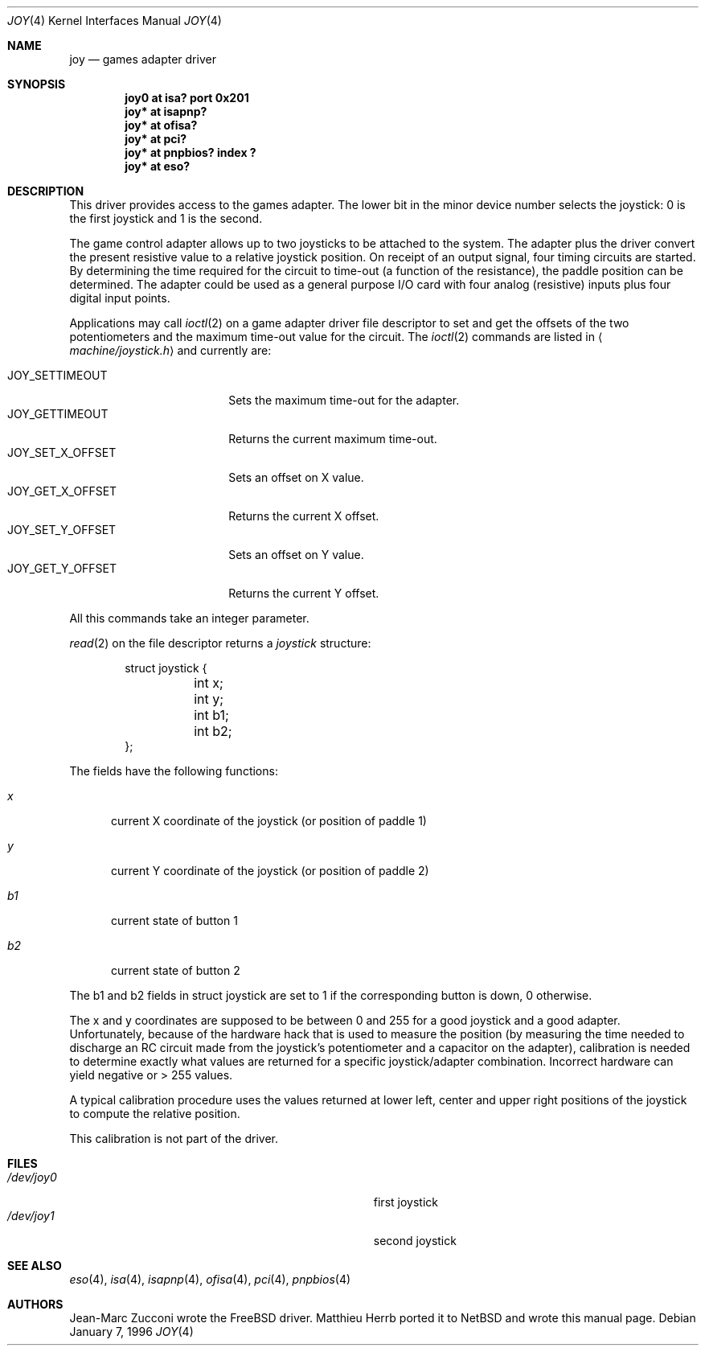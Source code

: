 .\" $NetBSD: joy.4,v 1.4 2003/06/27 18:34:07 wiz Exp $
.\"
.\" Copyright (c) 1996 Matthieu Herrb
.\" All rights reserved.
.\"
.\" Redistribution and use in source and binary forms, with or without
.\" modification, are permitted provided that the following conditions
.\" are met:
.\" 1. Redistributions of source code must retain the above copyright
.\"    notice, this list of conditions and the following disclaimer.
.\" 2. Redistributions in binary form must reproduce the above copyright
.\"    notice, this list of conditions and the following disclaimer in the
.\"    documentation and/or other materials provided with the distribution.
.\" 3. All advertising materials mentioning features or use of this software
.\"    must display the following acknowledgement:
.\"      This product includes software developed by Christopher G. Demetriou.
.\" 4. The name of the author may not be used to endorse or promote products
.\"    derived from this software without specific prior written permission
.\"
.\" THIS SOFTWARE IS PROVIDED BY THE AUTHOR ``AS IS'' AND ANY EXPRESS OR
.\" IMPLIED WARRANTIES, INCLUDING, BUT NOT LIMITED TO, THE IMPLIED WARRANTIES
.\" OF MERCHANTABILITY AND FITNESS FOR A PARTICULAR PURPOSE ARE DISCLAIMED.
.\" IN NO EVENT SHALL THE AUTHOR BE LIABLE FOR ANY DIRECT, INDIRECT,
.\" INCIDENTAL, SPECIAL, EXEMPLARY, OR CONSEQUENTIAL DAMAGES (INCLUDING, BUT
.\" NOT LIMITED TO, PROCUREMENT OF SUBSTITUTE GOODS OR SERVICES; LOSS OF USE,
.\" DATA, OR PROFITS; OR BUSINESS INTERRUPTION) HOWEVER CAUSED AND ON ANY
.\" THEORY OF LIABILITY, WHETHER IN CONTRACT, STRICT LIABILITY, OR TORT
.\" (INCLUDING NEGLIGENCE OR OTHERWISE) ARISING IN ANY WAY OUT OF THE USE OF
.\" THIS SOFTWARE, EVEN IF ADVISED OF THE POSSIBILITY OF SUCH DAMAGE.
.\"
.Dd January 7, 1996
.Dt JOY 4
.Os
.Sh NAME
.Nm joy
.Nd games adapter driver
.Sh SYNOPSIS
.Cd "joy0 at isa? port 0x201"
.Cd "joy* at isapnp?"
.Cd "joy* at ofisa?"
.Cd "joy* at pci?"
.Cd "joy* at pnpbios? index ?"
.Cd "joy* at eso?"
.Sh DESCRIPTION
This driver provides access to the games adapter.  The lower bit in the
minor device number selects the joystick: 0 is the first joystick and
1 is the second.
.Pp
The game control adapter allows up to two joysticks to be attached to
the system.  The adapter plus the driver convert the present resistive
value to a relative joystick position.  On receipt of an output signal,
four timing circuits are started.  By determining the time required for
the circuit to time-out (a function of the resistance), the paddle
position can be determined.  The adapter could be used as a general
purpose I/O card with four analog (resistive) inputs plus four digital
input points.
.Pp
Applications may call
.Xr ioctl 2
on a game adapter driver file descriptor
to set and get the offsets of the two potentiometers and the maximum
time-out value for the circuit.  The
.Xr ioctl 2
commands are listed in
.Aq Pa machine/joystick.h
and currently are:
.Pp
.Bl -tag -width JOY_GET_X_OFFSET -compact
.It JOY_SETTIMEOUT
Sets the maximum time-out for the adapter.
.It JOY_GETTIMEOUT
Returns the current maximum time-out.
.It JOY_SET_X_OFFSET
Sets an offset on X value.
.It JOY_GET_X_OFFSET
Returns the current X offset.
.It JOY_SET_Y_OFFSET
Sets an offset on Y value.
.It JOY_GET_Y_OFFSET
Returns the current Y offset.
.El
.Pp
All this commands take an integer parameter.
.Pp
.Xr read 2
on the file descriptor returns a
.Fa joystick
structure:
.Bd -literal -offset indent
struct joystick {
	int x;
	int y;
	int b1;
	int b2;
};
.Ed
.Pp
The fields have the following functions:
.Bl -tag -width xxx
.It Fa x
current X coordinate of the joystick (or position of paddle 1)
.It Fa y
current Y coordinate of the joystick (or position of paddle 2)
.It Fa b1
current state of button 1
.It Fa b2
current state of button 2
.El
.Pp
The b1 and b2 fields in struct joystick are set to 1 if the
corresponding button is down, 0 otherwise.
.Pp
The x and y coordinates are supposed to be between 0 and 255 for a
good joystick and a good adapter.  Unfortunately, because of the
hardware hack that is used to measure the position (by measuring the
time needed to discharge an RC circuit made from the joystick's
potentiometer and a capacitor on the adapter), calibration
is needed to determine exactly what values are returned for a specific
joystick/adapter combination.  Incorrect hardware can yield negative or
> 255 values.
.Pp
A typical calibration procedure uses the values returned at lower
left, center and upper right positions of the joystick to compute the
relative position.
.Pp
This calibration is not part of the driver.
.Sh FILES
.Bl -tag -width Pa -compact
.It Pa /dev/joy0
first joystick
.It Pa /dev/joy1
second joystick
.El
.Sh SEE ALSO
.Xr eso 4 ,
.Xr isa 4 ,
.Xr isapnp 4 ,
.Xr ofisa 4 ,
.Xr pci 4 ,
.Xr pnpbios 4
.Sh AUTHORS
Jean-Marc Zucconi wrote the
.Fx
driver.  Matthieu Herrb ported it to
.Nx
and wrote this manual page.
